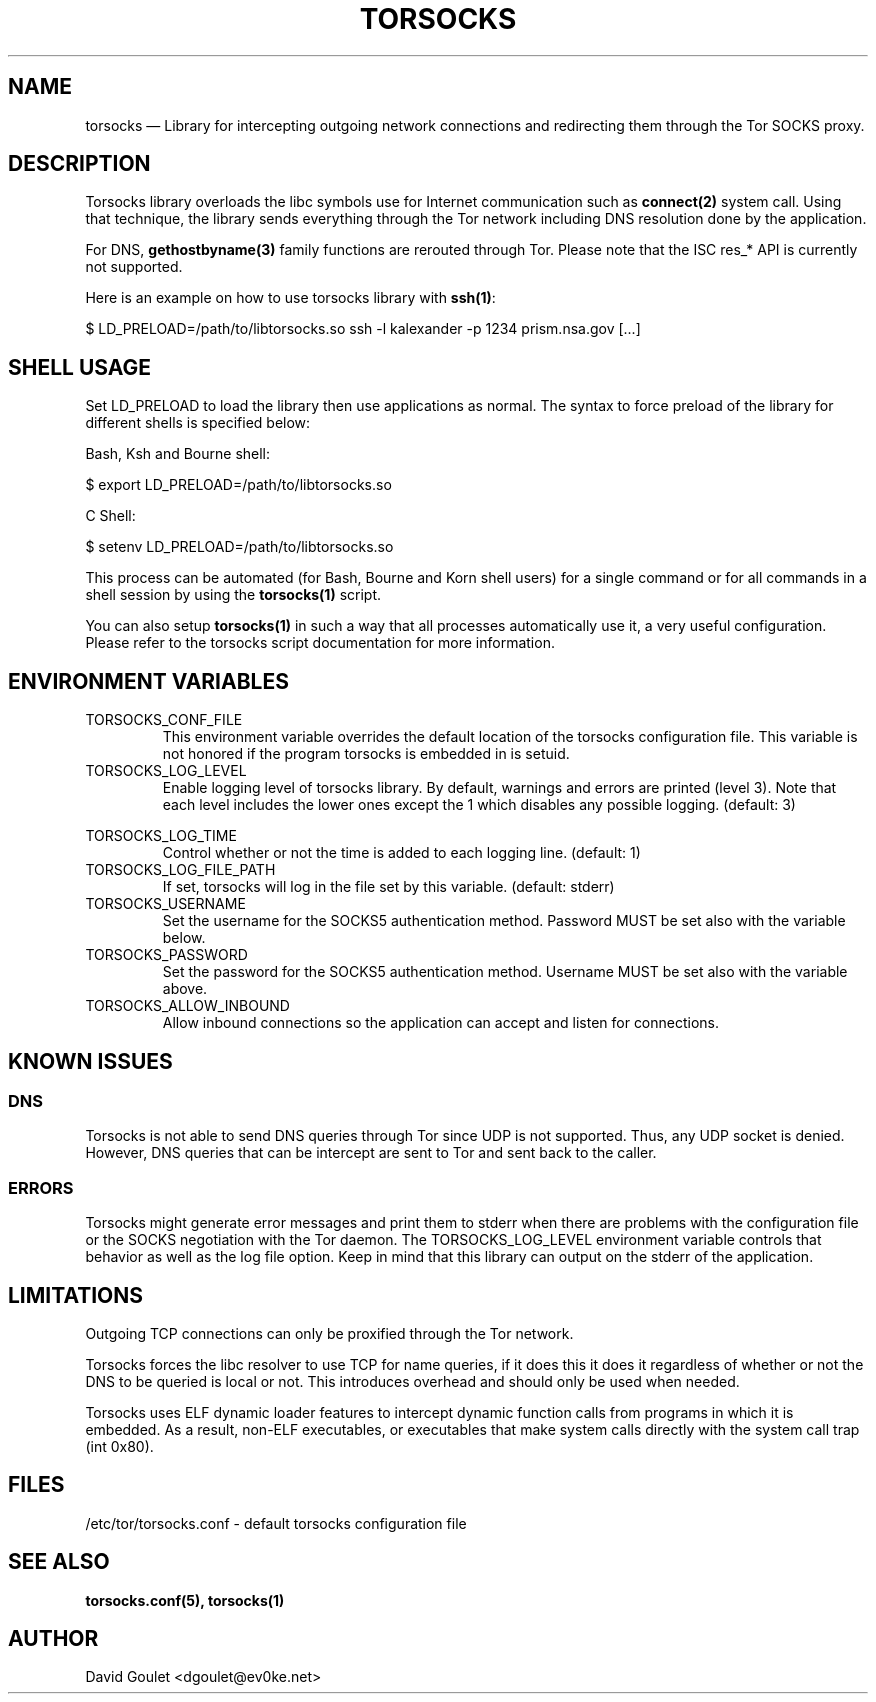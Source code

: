 .TH "TORSOCKS" "8" "August 24th, 2013" "" ""

.SH NAME

torsocks \(em Library for intercepting outgoing network connections and
redirecting them through the Tor SOCKS proxy.

.SH DESCRIPTION

Torsocks library overloads the libc symbols use for Internet communication such
as \fBconnect(2)\fP system call. Using that technique, the library sends
everything through the Tor network including DNS resolution done by the
application.

For DNS, \fBgethostbyname(3)\fP family functions are rerouted through Tor.
Please note that the ISC res_* API is currently not supported.

Here is an example on how to use torsocks library with \fBssh(1)\fP:
.br

$ LD_PRELOAD=/path/to/libtorsocks.so ssh -l kalexander -p 1234 prism.nsa.gov
[...]

.SH SHELL USAGE

Set LD_PRELOAD to load the library then use applications as normal. The syntax
to force preload of the library for different shells is specified below:

Bash, Ksh and Bourne shell:

$ export LD_PRELOAD=/path/to/libtorsocks.so

C Shell:

$ setenv LD_PRELOAD=/path/to/libtorsocks.so

This process can be automated (for Bash, Bourne and Korn shell users) for a
single command or for all commands in a shell session by using the
\fBtorsocks(1)\fP script.

You can also setup \fBtorsocks(1)\fP in such a way that all processes
automatically use it, a very useful configuration. Please refer to the torsocks
script documentation for more information.

.SH "ENVIRONMENT VARIABLES"

.PP
.IP TORSOCKS_CONF_FILE
This environment variable overrides the default location of the torsocks
configuration file. This variable is not honored if the program torsocks is
embedded in is setuid.

.PP
.IP TORSOCKS_LOG_LEVEL
Enable logging level of torsocks library. By default, warnings and errors are
printed (level 3). Note that each level includes the lower ones except the 1
which disables any possible logging. (default: 3)

.TS
tab (@);
l lx.
1@T{
No log at all.
T}
2@T{
Error messages.
T}
3@T{
Warning messages.
T}
4@T{
Notice messages.
T}
5@T{
Debug messages.
T}
.TE

.PP
.IP TORSOCKS_LOG_TIME
Control whether or not the time is added to each logging line. (default: 1)

.PP
.IP TORSOCKS_LOG_FILE_PATH
If set, torsocks will log in the file set by this variable. (default: stderr)

.PP
.IP TORSOCKS_USERNAME
Set the username for the SOCKS5 authentication method. Password MUST be set
also with the variable below.

.PP
.IP TORSOCKS_PASSWORD
Set the password for the SOCKS5 authentication method. Username MUST be set
also with the variable above.

.PP
.IP TORSOCKS_ALLOW_INBOUND
Allow inbound connections so the application can accept and listen for
connections.

.SH KNOWN ISSUES

.SS DNS
Torsocks is not able to send DNS queries through Tor since UDP is not
supported. Thus, any UDP socket is denied. However, DNS queries that can be
intercept are sent to Tor and sent back to the caller.
.SS ERRORS
Torsocks might generate error messages and print them to stderr when there are
problems with the configuration file or the SOCKS negotiation with the Tor
daemon. The TORSOCKS_LOG_LEVEL environment variable controls that behavior as
well as the log file option. Keep in mind that this library can output on the
stderr of the application.

.SH LIMITATIONS

Outgoing TCP connections can only be proxified through the Tor network.

Torsocks forces the libc resolver to use TCP for name queries, if it does this
it does it regardless of whether or not the DNS to be queried is local or not.
This introduces overhead and should only be used when needed.

Torsocks uses ELF dynamic loader features to intercept dynamic function calls
from programs in which it is embedded. As a result, non-ELF executables, or
executables that make system calls directly with the system call trap (int
0x80).

.SH FILES
/etc/tor/torsocks.conf - default torsocks configuration file

.SH SEE ALSO
.BR torsocks.conf(5),
.BR torsocks(1)

.SH AUTHOR
David Goulet <dgoulet@ev0ke.net>
